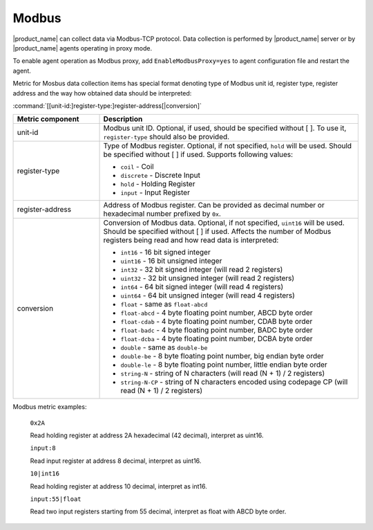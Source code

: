 .. _modbus:


######
Modbus
######

.. versionadded:: 4.4

|product_name| can collect data via Modbus-TCP protocol. Data collection is
performed by |product_name| server or by |product_name| agents operating in
proxy mode. 

To enable agent operation as Modbus proxy, add ``EnableModbusProxy=yes`` to
agent configuration file and restart the agent.

Metric for Mosbus data collection items has special format denoting type of
Modbus unit id, register type, register address and the way how obtained data
should be interpreted:


:command:`[[unit-id:]register-type:]register-address[|conversion]`


.. list-table::
   :class: longtable
   :widths: 25 75
   :header-rows: 1

   * - Metric component
     - Description
   * - unit-id
     - Modbus unit ID. Optional, if used, should be specified without [ ]. To
       use it, ``register-type`` should also be provided. 
   * - register-type
     - Type of Modbus register. Optional, if not specified, ``hold`` will be
       used. Should be specified without [ ] if used. Supports following values:

       * ``coil`` - Coil
       * ``discrete`` - Discrete Input
       * ``hold`` - Holding Register
       * ``input`` - Input Register

   * - register-address
     - Address of Modbus register. Can be provided as decimal number or
       hexadecimal number prefixed by ``0x``. 
   * - conversion
     - Conversion of Modbus data. Optional, if not specified, ``uint16`` will be
       used. Should be specified without [ ] if used. Affects the number of
       Modbus registers being read and how read data is interpreted:

       * ``int16`` - 16 bit signed integer
       * ``uint16`` - 16 bit unsigned integer
       * ``int32`` - 32 bit signed integer (will read 2 registers)
       * ``uint32`` - 32 bit unsigned integer (will read 2 registers)
       * ``int64`` - 64 bit signed integer (will read 4 registers)
       * ``uint64`` - 64 bit unsigned integer (will read 4 registers)
       * ``float`` - same as ``float-abcd``
       * ``float-abcd`` - 4 byte floating point number, ABCD byte order
       * ``float-cdab`` - 4 byte floating point number, CDAB byte order
       * ``float-badc`` - 4 byte floating point number, BADC byte order
       * ``float-dcba`` - 4 byte floating point number, DCBA byte order
       * ``double`` - same as ``double-be``
       * ``double-be`` - 8 byte floating point number, big endian byte order
       * ``double-le`` - 8 byte floating point number, little endian byte order
       * ``string-N`` - string of N characters (will read (N + 1) / 2 registers)
       * ``string-N-CP`` - string of N characters encoded using codepage CP (will read (N + 1) / 2 registers)


Modbus metric examples:


  ``0x2A``

  Read holding register at address 2A hexadecimal (42 decimal), interpret as uint16. 


  ``input:8``

  Read input register at address 8 decimal, interpret as uint16. 


  ``10|int16``

  Read holding register at address 10 decimal, interpret as int16. 


  ``input:55|float`` 
  
  Read two input registers starting from 55 decimal, interpret as float with
  ABCD byte order.
